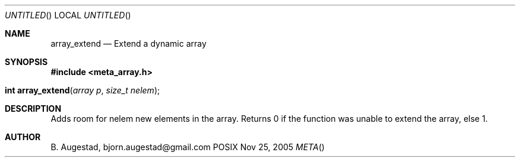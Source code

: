 .Dd Nov 25, 2005
.Os POSIX
.Dt META
.Th array_extend 3
.Sh NAME
.Nm array_extend
.Nd Extend a dynamic array
.Sh SYNOPSIS
.Fd #include <meta_array.h>
.Fo "int array_extend"
.Fa "array p"
.Fa "size_t nelem"
.Fc
.Sh DESCRIPTION
Adds room for nelem new elements in the array.
Returns 0 if the function was unable to extend the array, else 1.
.Sh AUTHOR
.An B. Augestad, bjorn.augestad@gmail.com
